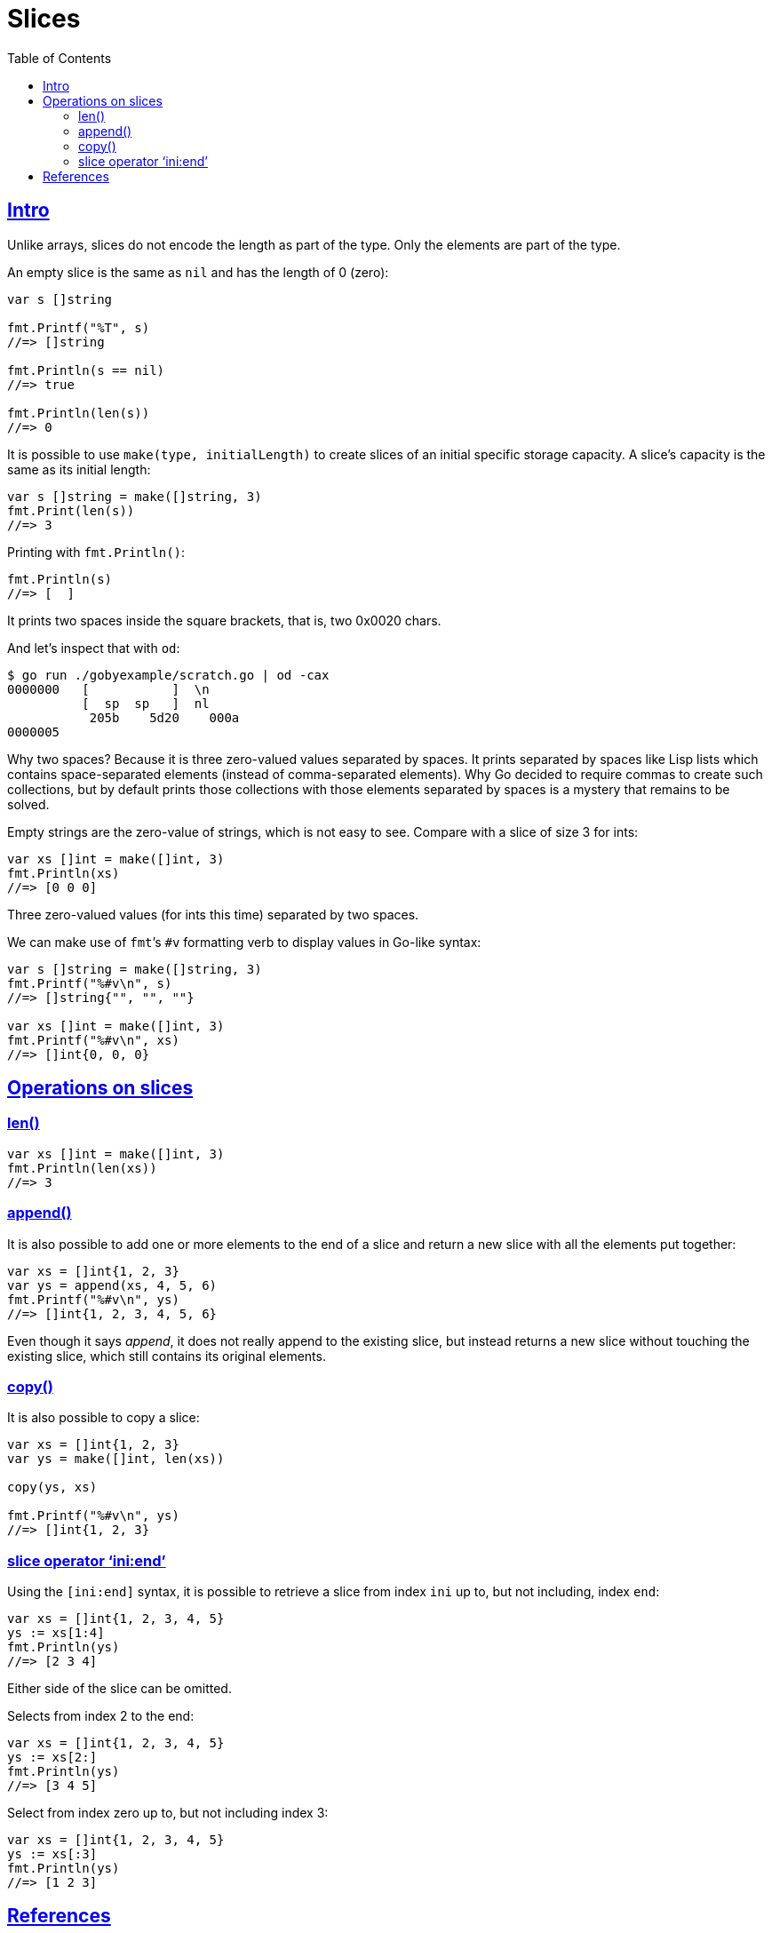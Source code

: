 = Slices
:page-subtitle: go
:page-tags: go programming-language slice
:favicon: https://fernandobasso.dev/cmdline.png
:icons: font
:sectlinks:
:sectnums!:
:toclevels: 6
:toc: left
:source-highlighter: highlight.js
:imagesdir: __assets
:stem: latexmath
ifdef::env-github[]
:tip-caption: :bulb:
:note-caption: :information_source:
:important-caption: :heavy_exclamation_mark:
:caution-caption: :fire:
:warning-caption: :warning:
endif::[]

== Intro

Unlike arrays, slices do not encode the length as part of the type.
Only the elements are part of the type.

An empty slice is the same as `nil` and has the length of 0 (zero):

[source,go]
----
var s []string

fmt.Printf("%T", s)
//=> []string

fmt.Println(s == nil)
//=> true

fmt.Println(len(s))
//=> 0
----

//
// https://discord.com/channels/118456055842734083/1262533385180418058/1262533385180418058
//

It is possible to use `make(type, initialLength)` to create slices of an initial specific storage capacity.
A slice's capacity is the same as its initial length:

[source,go]
----
var s []string = make([]string, 3)
fmt.Print(len(s))
//=> 3
----

Printing with `fmt.Println()`:

[source,go]
----
fmt.Println(s)
//=> [  ]
----

It prints two spaces inside the square brackets, that is, two 0x0020 chars.

And let's inspect that with `od`:

[source,go]
----
$ go run ./gobyexample/scratch.go | od -cax
0000000   [           ]  \n
          [  sp  sp   ]  nl
           205b    5d20    000a
0000005
----

Why two spaces?
Because it is three zero-valued values separated by spaces.
It prints separated by spaces like Lisp lists which contains space-separated elements (instead of comma-separated elements).
Why Go decided to require commas to create such collections, but by default prints those collections with those elements separated by spaces is a mystery that remains to be solved.

Empty strings are the zero-value of strings, which is not easy to see.
Compare with a slice of size 3 for ints:

[source,go]
----
var xs []int = make([]int, 3)
fmt.Println(xs)
//=> [0 0 0]
----

Three zero-valued values (for ints this time) separated by two spaces.

We can make use of ``fmt``’s `#v` formatting verb to display values in Go-like syntax:

[source,go]
----
var s []string = make([]string, 3)
fmt.Printf("%#v\n", s)
//=> []string{"", "", ""}

var xs []int = make([]int, 3)
fmt.Printf("%#v\n", xs)
//=> []int{0, 0, 0}
----

== Operations on slices

=== len()

[source,go]
----
var xs []int = make([]int, 3)
fmt.Println(len(xs))
//=> 3
----

=== append()

It is also possible to add one or more elements to the end of a slice and return a new slice with all the elements put together:

[source,go]
----
var xs = []int{1, 2, 3}
var ys = append(xs, 4, 5, 6)
fmt.Printf("%#v\n", ys)
//=> []int{1, 2, 3, 4, 5, 6}
----

Even though it says _append_, it does not really append to the existing slice, but instead returns a new slice without touching the existing slice, which still contains its original elements.

=== copy()

It is also possible to copy a slice:

[source,go]
----
var xs = []int{1, 2, 3}
var ys = make([]int, len(xs))

copy(ys, xs)

fmt.Printf("%#v\n", ys)
//=> []int{1, 2, 3}
----

=== slice operator ‘ini:end’

Using the `[ini:end]` syntax, it is possible to retrieve a slice from index `ini` up to, but not including, index `end`:

[source,go]
----
var xs = []int{1, 2, 3, 4, 5}
ys := xs[1:4]
fmt.Println(ys)
//=> [2 3 4]
----

Either side of the slice can be omitted.

Selects from index 2 to the end:

[source,go]
----
var xs = []int{1, 2, 3, 4, 5}
ys := xs[2:]
fmt.Println(ys)
//=> [3 4 5]
----

Select from index zero up to, but not including index 3:

[source,go]
----
var xs = []int{1, 2, 3, 4, 5}
ys := xs[:3]
fmt.Println(ys)
//=> [1 2 3]
----

== References

* https://pkg.go.dev/slices
* https://gobyexample.com/slices

++++
<style type="text/css" rel="stylesheet">
.hljs-comment,
pre.pygments .tok-c1 {
  font-style: normal;
}
</style>
++++
